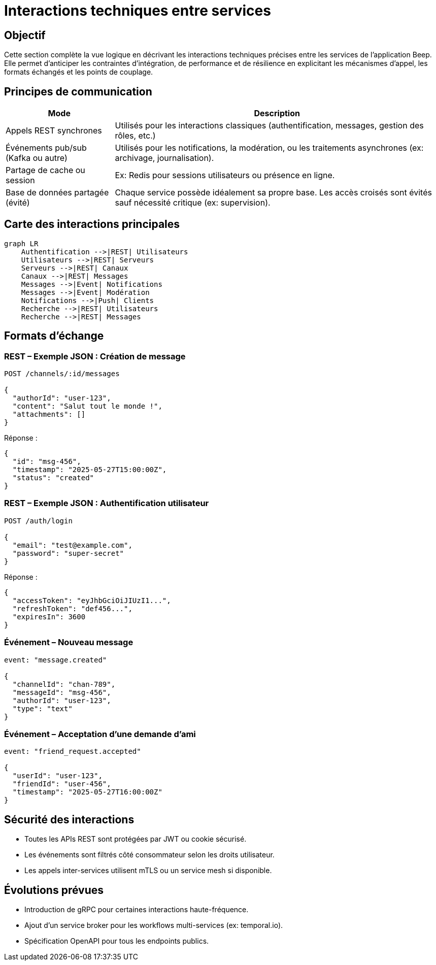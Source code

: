 = Interactions techniques entre services

== Objectif

Cette section complète la vue logique en décrivant les interactions techniques précises entre les services de l’application Beep. Elle permet d’anticiper les contraintes d’intégration, de performance et de résilience en explicitant les mécanismes d’appel, les formats échangés et les points de couplage.

== Principes de communication

[cols="1,3", options="header"]
|===
| Mode
| Description

| Appels REST synchrones
| Utilisés pour les interactions classiques (authentification, messages, gestion des rôles, etc.)

| Événements pub/sub (Kafka ou autre)
| Utilisés pour les notifications, la modération, ou les traitements asynchrones (ex: archivage, journalisation).

| Partage de cache ou session
| Ex: Redis pour sessions utilisateurs ou présence en ligne.

| Base de données partagée (évité)
| Chaque service possède idéalement sa propre base. Les accès croisés sont évités sauf nécessité critique (ex: supervision).
|===

== Carte des interactions principales

[mermaid]
----
graph LR
    Authentification -->|REST| Utilisateurs
    Utilisateurs -->|REST| Serveurs
    Serveurs -->|REST| Canaux
    Canaux -->|REST| Messages
    Messages -->|Event| Notifications
    Messages -->|Event| Modération
    Notifications -->|Push| Clients
    Recherche -->|REST| Utilisateurs
    Recherche -->|REST| Messages
----

== Formats d’échange

=== REST – Exemple JSON : Création de message

[source,json]
----
POST /channels/:id/messages

{
  "authorId": "user-123",
  "content": "Salut tout le monde !",
  "attachments": []
}
----

Réponse :

[source,json]
----
{
  "id": "msg-456",
  "timestamp": "2025-05-27T15:00:00Z",
  "status": "created"
}
----

=== REST – Exemple JSON : Authentification utilisateur

[source,json]
----
POST /auth/login

{
  "email": "test@example.com",
  "password": "super-secret"
}
----

Réponse :

[source,json]
----
{
  "accessToken": "eyJhbGciOiJIUzI1...",
  "refreshToken": "def456...",
  "expiresIn": 3600
}
----

=== Événement – Nouveau message

[source,json]
----
event: "message.created"

{
  "channelId": "chan-789",
  "messageId": "msg-456",
  "authorId": "user-123",
  "type": "text"
}
----

=== Événement – Acceptation d’une demande d’ami

[source,json]
----
event: "friend_request.accepted"

{
  "userId": "user-123",
  "friendId": "user-456",
  "timestamp": "2025-05-27T16:00:00Z"
}
----


== Sécurité des interactions

- Toutes les APIs REST sont protégées par JWT ou cookie sécurisé.
- Les événements sont filtrés côté consommateur selon les droits utilisateur.
- Les appels inter-services utilisent mTLS ou un service mesh si disponible.

== Évolutions prévues

- Introduction de gRPC pour certaines interactions haute-fréquence.
- Ajout d’un service broker pour les workflows multi-services (ex: temporal.io).
- Spécification OpenAPI pour tous les endpoints publics.
